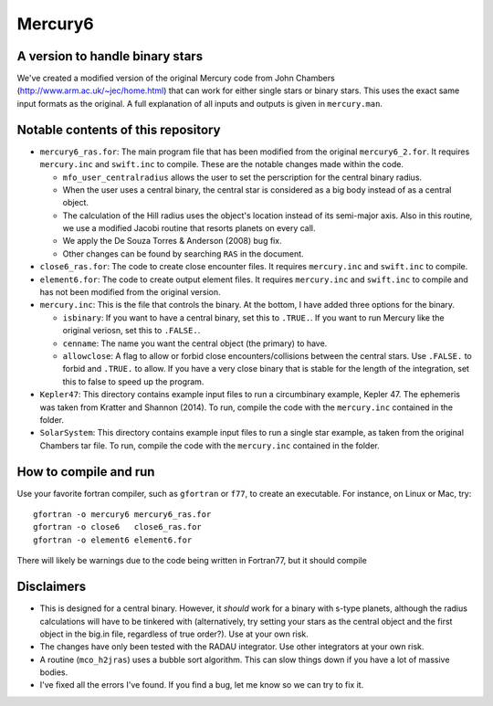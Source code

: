 Mercury6
===============================
A version to handle binary stars
---------------------------------

We've created a modified version of the original Mercury code from John Chambers (http://www.arm.ac.uk/~jec/home.html) that can work for either single stars or binary stars.  This uses the exact same input formats as the original. A full explanation of all inputs and outputs is given in ``mercury.man``. 

Notable contents of this repository
---------------------------

*    ``mercury6_ras.for``: The main program file that has been modified from the original ``mercury6_2.for``.  It requires ``mercury.inc`` and ``swift.inc`` to compile.  These are the notable changes made within the code.
 
     +   ``mfo_user_centralradius`` allows the user to set the perscription for the central binary radius.
     +   When the user uses a central binary, the central star is considered as a big body instead of as a central object.
     +   The calculation of the Hill radius uses the object's location instead of its semi-major axis.  Also in this routine, we use a modified Jacobi routine that resorts planets on every call. 
     +   We apply the De Souza Torres & Anderson (2008) bug fix.
     +   Other changes can be found by searching ``RAS`` in the document.

*    ``close6_ras.for``: The code to create close encounter files.  It requires ``mercury.inc`` and ``swift.inc`` to compile.
*    ``element6.for``: The code to create output element files.  It requires ``mercury.inc`` and ``swift.inc`` to compile and has not been modified from the original version.
*    ``mercury.inc``:  This is the file that controls the binary.  At the bottom, I have added three options for the binary.

     +   ``isbinary``: If you want to have a central binary, set this to ``.TRUE.``.  If you want to run Mercury like the original veriosn, set this to ``.FALSE.``.
     +   ``cenname``: The name you want the central object (the primary) to have.
     +   ``allowclose``: A flag to allow or forbid close encounters/collisions between the central stars.  Use ``.FALSE.`` to forbid and ``.TRUE.`` to allow.  If you have a very close binary that is stable for the length of the integration, set this to false to speed up the program.

*     ``Kepler47``:  This directory contains example input files to run a circumbinary example, Kepler 47.  The ephemeris was taken from Kratter and Shannon (2014).  To run, compile the code with the ``mercury.inc`` contained in the folder.
*     ``SolarSystem``: This directory contains example input files to run a single star example, as taken from the original Chambers tar file. To run, compile the code with the ``mercury.inc`` contained in the folder.


How to compile and run
----------------------
Use your favorite fortran compiler, such as ``gfortran`` or ``f77``, to create an executable.  For instance, on Linux or Mac, try::

   gfortran -o mercury6 mercury6_ras.for
   gfortran -o close6   close6_ras.for
   gfortran -o element6 element6.for

There will likely be warnings due to the code being written in Fortran77, but it should compile

Disclaimers
------------

* This is designed for a central binary.  However, it *should* work for a binary with s-type planets, although the radius calculations will have to be tinkered with (alternatively, try setting your stars as the central object and the first object in the big.in file, regardless of true order?). Use at your own risk.
* The changes have only been tested with the RADAU integrator.  Use other integrators at your own risk.
* A routine (``mco_h2jras``) uses a bubble sort algorithm.  This can slow things down if you have a lot of massive bodies.
* I've fixed all the errors I've found.  If you find a bug, let me know so we can try to fix it.
